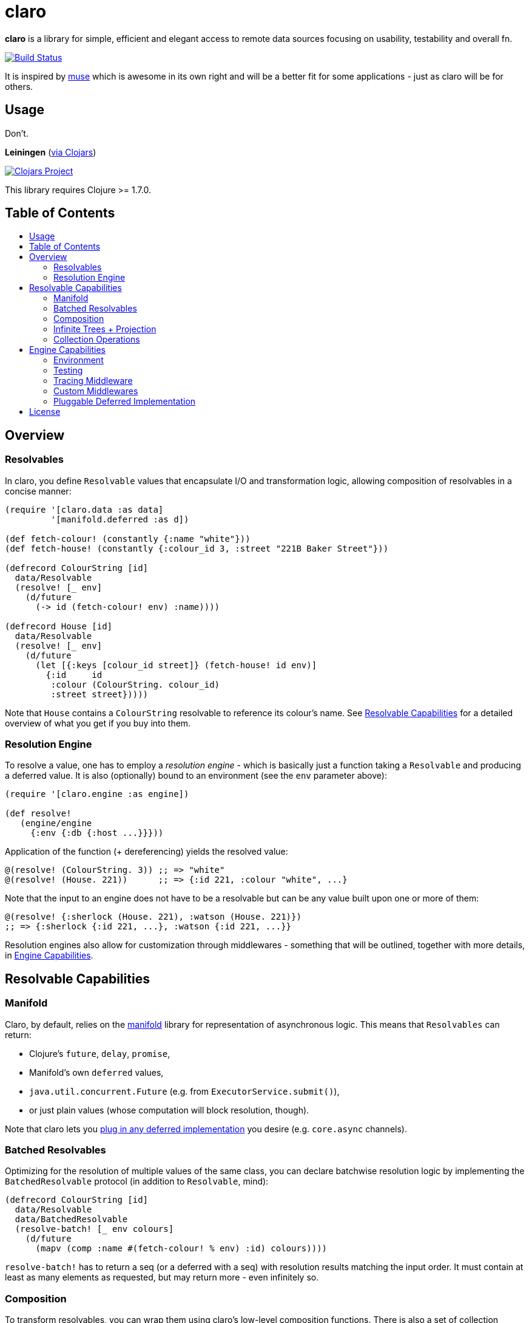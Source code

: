 [[claro]]
= claro
:toc: macro
:toc-title:

*claro* is a library for simple, efficient and elegant access to remote data
sources focusing on usability, testability and overall fn.

https://travis-ci.org/xsc/claro[image:https://travis-ci.org/xsc/claro.svg?branch=master[Build
Status]]

It is inspired by https://github.com/kachayev/muse[muse] which is awesome in
its own right and will be a better fit for some applications - just as claro
will be for others.

[[usage]]
== Usage

Don't.

*Leiningen* (https://clojars.org/claro[via Clojars])

https://clojars.org/claro[image:https://img.shields.io/clojars/v/claro.svg[Clojars
Project]]

This library requires Clojure >= 1.7.0.

== Table of Contents

toc::[]

[[overview]]
== Overview

[[resolvables]]
=== Resolvables

In claro, you define `Resolvable` values that encapsulate I/O and transformation
logic, allowing composition of resolvables in a concise manner:

[source,clojure]
----
(require '[claro.data :as data]
         '[manifold.deferred :as d])

(def fetch-colour! (constantly {:name "white"}))
(def fetch-house! (constantly {:colour_id 3, :street "221B Baker Street"}))

(defrecord ColourString [id]
  data/Resolvable
  (resolve! [_ env]
    (d/future
      (-> id (fetch-colour! env) :name))))

(defrecord House [id]
  data/Resolvable
  (resolve! [_ env]
    (d/future
      (let [{:keys [colour_id street]} (fetch-house! id env)]
        {:id     id
         :colour (ColourString. colour_id)
         :street street}))))
----

Note that `House` contains a `ColourString` resolvable to reference its
colour's name. See link:#resolvable-capabilities[Resolvable Capabilities] for a
detailed overview of what you get if you buy into them.

[[resolution-engine]]
=== Resolution Engine

To resolve a value, one has to employ a _resolution engine_ - which is
basically just a function taking a `Resolvable` and producing a deferred value.
It is also (optionally) bound to an environment (see the `env` parameter
above):

[source,clojure]
----
(require '[claro.engine :as engine])

(def resolve!
   (engine/engine
     {:env {:db {:host ...}}}))
----

Application of the function (+ dereferencing) yields the resolved value:

[source,clojure]
----
@(resolve! (ColourString. 3)) ;; => "white"
@(resolve! (House. 221))      ;; => {:id 221, :colour "white", ...}
----

Note that the input to an engine does not have to be a resolvable but can be
any value built upon one or more of them:

[source,clojure]
----
@(resolve! {:sherlock (House. 221), :watson (House. 221)})
;; => {:sherlock {:id 221, ...}, :watson {:id 221, ...}}
----

Resolution engines also allow for customization through middlewares - something
that will be outlined, together with more details, in
link:#engine-capabilities[Engine Capabilities].

[[resolvable-capabilities]]
== Resolvable Capabilities

[[manifold]]
=== Manifold

Claro, by default, relies on the https://github.com/ztellman/manifold[manifold]
library for representation of asynchronous logic. This means that `Resolvables`
can return:

* Clojure's `future`, `delay`, `promise`,
* Manifold's own `deferred` values,
* `java.util.concurrent.Future` (e.g. from `ExecutorService.submit()`),
* or just plain values (whose computation will block resolution, though).

Note that claro lets you link:#pluggable-deferred-implementation[plug in any
deferred implementation] you desire (e.g.  `core.async` channels).

[[batched-resolvables]]
=== Batched Resolvables

Optimizing for the resolution of multiple values of the same class, you can
declare batchwise resolution logic by implementing the `BatchedResolvable`
protocol (in addition to `Resolvable`, mind):

[source,clojure]
----
(defrecord ColourString [id]
  data/Resolvable
  data/BatchedResolvable
  (resolve-batch! [_ env colours]
    (d/future
      (mapv (comp :name #(fetch-colour! % env) :id) colours))))
----

`resolve-batch!` has to return a seq (or a deferred with a seq) with resolution
results matching the input order. It must contain at least as many elements as
requested, but may return more - even infinitely so.

[[composition]]
=== Composition

To transform resolvables, you can wrap them using claro's low-level composition
functions. There is also a set of collection manipulation facilities that are
described in link:#collection-operations[Collection Operations].

[[blocking-composition-then]]
==== Blocking Composition (`then!`)

`claro.data/then!` will apply a transformation to a *fully-resolved* value,
meaning that it should not be used on potentially infinite resolvable trees
(see next section). Which, in turn, means that its use should be avoided as
much as possible.

[source,clojure]
----
(-> {:name (ColourString. 0)}
    (data/then!
      (fn [{:keys [name]}]
        {:name name, :class (class name)}))
    (engine/run!!))
;; => {:name "white", :class java.lang.String}
----

(Note: `engine/run!!` is resolution + dereferencing using the default engine.)

[[eager-composition-then]]
==== Eager Composition (`then`)

Most of the time, transformations can be applied before a value is fully
resolved. For example, to get the first element of a seq of resolvables, it
doesn't matter (result-wise) whether you call `first` on the original seq or
the resolved one - and actually, removing elements whose resolution results
will never be used sounds like a good idea, doesn't it?

`claro.data/then` will apply a transformation to any partially resolved value,
i.e. one that is neither a `Resolvable` nor wrapped inside another composition.

[source,clojure]
----
(-> {:name (ColourString. 0)}
    (data/then
      (fn [{:keys [name]}]
        {:name name, :class (class name)}))
    (engine/run!!))
;; => {:name "white", :class user.ColourString}
----

As you can see, the function was called on the `ColourString` value, as opposed
to the resolved `java.lang.String` from the previous example.

`then` should only perform top-level transformation functions (i.e.  add/remove
a key, wrap a value, ...) and avoid operations on nested values (since they
might not-yet be resolved). For example, the following might not behave as
expected:

[source,clojure]
----
(-> {:name (ColourString. 0)}
    (data/then update :name count)
    (engine/run!!))
;; => {:name 1}
----

`count` was called on the `ColourString` record, not its resolved value.

[[conditional-composition-on]]
==== Conditional Composition (`on`)

As seen in the previous section, eager composition might make it hard to reason
about the structure of data one is operating on. Claro tries to mitigate this
problem by offering a way to _guard_ transformations with a predicate.

`claro.data/on` will only run a transformation if the predicate is fulfilled
and _throw an exception_ if a value was fully resolved without triggering the
transformation.

[source,clojure]
----
(-> {:name (ColourString. 0)}
    (data/on #(-> % :name string?) update :name count)
    (engine/run!!))
;; => {:name 5}

(-> {:name [(ColourString. 0)]}
    (data/on #(-> % :name string?) update :name count)
    (engine/run!!))
;; => IllegalStateException: predicate ... does not hold for fully resolved: {:name ["white"]}
----

Note that in this case, the preferred solution would be to use claro's built in
link:#collection-operations[collection functions], e.g.: `claro.data/update`:

[source,clojure]
----
(-> {:name (ColourString. 0)}
    (data/update :name count)
    (engine/run!!))
;; => {:name 5}
----

[[combination-fmap-fmap-fmap-on]]
==== Combination (`fmap`, `fmap!`, `fmap-on`)

To apply a function to one or more potentially resolvable values, use
`claro.data/fmap`.

[source,clojure]
----
(engine/run!! (data/fmap str (ColourString. 0) " == " (ColourString. 1)))
;; => "white == white"
----

Just as before, eager resolution might mean that the function is applied before
the data has reached the shape it might expect:

[source,clojure]
----
(engine/run!! (data/fmap (comp count :name) {:name (ColourString. 0)}))
;; => 1
----

`fmap-on` will guard execution using a given condition:

[source,clojure]
----
(engine/run!!
  (data/fmap-on
    #(-> % :name string?)
    (comp count :name)
    {:name (ColourString. 0)}))
;; => 5
----

And finally, `fmap!` will wait for all parameters to be fully resolved:

[source,clojure]
----
(engine/run!! (data/fmap! (comp count :name) {:name (ColourString. 0)}))
;; => 5
----

[[infinite-trees-projection]]
=== Infinite Trees + Projection

Since resolvables may directly reference other resolvables, one can build
potentially infinite trees, usually either triggering the engine's maximum
depth protection or a `StackOverflowError`. Using a _projection template_ one
can "cut off" those parts of the tree that there is no interest in.

[source,clojure]
----
(defrecord InfiniteSeq [n]
  data/Resolvable
  (resolve! [_ _]
    {:head n, :tail (InfiniteSeq. (inc n))}))

(engine/run!! (InfiniteSeq. 0)) ;; => IllegalStateException
----

Let's see what the `:head` of the initial `:tail` is:

[source,clojure]
----
(engine/run!!
  (data/project
    (InfiniteSeq. 0)
    {:tail {:head nil}}))
;; => {:tail {:head 1}}
----

Or one level deeper:

[source,clojure]
----
(engine/run!!
  (data/project
    (InfiniteSeq. 0)
    {:tail {:tail {:head nil}}}))
;; => {:tail {:tail {:head 2}}}
----

Note that projection is an experimental feature and might yield unexpected
results in some cases.

[[collection-operations]]
=== Collection Operations

The namespace `claro.data` contains operations mirroring their standard Clojure
counterparts but handling eager/conditional composition in a way that lets them
be used with potentially infinite trees and thus projection (outlined above).

*Sequence Operations*

* `drop`
* `first`
* `map`
* `nth`
* `take`

*Map Operations*

* `assoc`
* `assoc-in`
* `get`
* `get-in`
* `select-keys`
* `update`
* `update-in`

Most of the time, when only manipulating the top-level structure of values, a
combination of `then` and the desired operation will be enough.

[[engine-capabilities]]
== Engine Capabilities

[[environment]]
=== Environment

Meaningful data access without configuration pointing at a datasource is rare,
so it is necessary for `Resolvable` values to be aware of said configuration.
There are multiple possibilities:

* store it in global vars,
* store it in dynamic vars and use `binding` around the resolution call,
* store it in the `Resolvable` record.

These are viable options for claro, too, but the preferred way would be to bind
an engine to your environment, using the `:env` key:

[source,clojure]
----
(def resolve! (engine/engine {:env {:global-constant 0}}))
----

This value will be passed as-is to your `Resolvables` and could contain
anything ranging from DB clients to some in-memory caching atom:

[source,clojure]
----
(defrecord FromEnv [k]
  data/Resolvable
  (resolve! [_ env]
    (get env k)))

@(resolve! (FromEnv. :global-constant))
;; => 0
----

You can extend/override the environment when calling the engine:

[source,clojure]
----
@(resolve! (FromEnv. :global-constant) {:env {:global-constant 1}})
;; => 1
----

This lets you pass dynamic information, e.g.  authentication/authorization data
to the engine, without having to create a new instance.

[[testing]]
=== Testing

Resolution of a single `Resolvable` class can be mocked using
`claro.engine/override`, which takes a class and a single-arity resolution
function:

[source,clojure]
----
(def resolve!
  (-> (engine/engine)
      (engine/override ColourString (constantly "red"))))

@(resolve! (House. 221))
;; => {:id 221, :colour "red", :street "221B Baker Street"}
----

`claro.engine/overrides` can be used to add overrides based on a
class/resolver
map.

[[tracing-middleware]]
=== Tracing Middleware

For debugging purposes, you can let the engine print out each resolution step,
which lets you analyze how much of what gets resolved in which order:

[source,clojure]
----
(def resolve! (-> (engine/engine) (engine/trace-stats)))

@(resolve! (House. 221))
;; [user.House] 1 of 1 elements resolved ... 0.006s
;; [user.ColourString] 1 of 1 elements resolved ... 0.001s
;; => {:id 221, :colour "white", :street "221B Baker Street"}
----

`claro.engine/trace` can be used to actually observe inputs and outputs for
certain `Resolvable` classes:

[source,clojure]
----
(def resolve! (-> (engine/engine) (engine/trace ColourString)))

@(resolve! (House. 221))
;; ! #user.ColourString{:id 3} --> "white"
;; => {:id 221, :colour "white", :street "221B Baker Street"}
----

[[custom-middlewares]]
=== Custom Middlewares

When running the engine on a value, it repeatedly performs the following steps:

1. **Inspection**: Collect all remaining `Resolvable` values.
2. **Selection**: Select the `Resolvable` class(es) to resolve in this iteration
   (default: all of them).
3. **Resolution**: Resolve the selected batches by calling the respective
   `Resolvable` protocol functions.
4.  **Application**: Insert the resolved values into the original tree.

Inspection and application is handled by claro's internal tree representation,
but selection and resolution are customizable.

The selector takes and returns a seq of classes and can be wrapped using
`claro.engine/wrap-selector` - to e.g. only select `n` different `Resolvable`
classes per iteration:

[source,clojure]
----
(defn wrap-max-selection
  [engine n]
  (engine/wrap-selector
    engine
    #(comp (partial take n) %)))
----

The resolver takes the environment value and a seq of `Resolvable` values and
has to return another, in-order seq of (at least) the same length. It can be
wrapped using `claro.engine/wrap-resolver` - to e.g. collect some resolution
stats in an atom:

[source,clojure]
----
(defn wrap-stats
  [engine stats-atom]
  (engine/wrap-resolver
    engine
    (fn [resolver]
      (fn [env [v :as batch]]
        (swap! stats-atom update (class v) (fnil + 0) (count batch))
        (resolver env batch)))))
----

claro thus allows you to easily hook into _what_ will be resolved and _how_ the
eventual resolution will be performed.

[[pluggable-deferred-implementation]]
=== Pluggable Deferred Implementation

Claro's runtime is independent of the actual deferred implementation, allowing
you to plug in any one you desire. A full-fledged implementation for
https://github.com/clojure/core.async[core.async channels] is already included
and can be passed to `claro.engine/engine` for it to be used:

[source,clojure]
----
(require '[claro.runtime.impl.core-async :as core-async]
         '[claro.engine :as engine]
         '[claro.data :as data]
         '[clojure.core.async :refer [go timeout <! <!!]])

(def resolve! (engine/engine core-async/impl {:env {}}))

(defrecord ChannelResolvable [timeout-ms x]
  data/Resolvable
  (resolve! [_ _]
    (go
      (<! (timeout timeout-ms))
      x)))

(<!! (resolve! (ChannelResolvable. 100 :x)))
;; => :x
----

Note that you have to explicitly include the
https://github.com/clojure/core.async[core.async] dependency.

[[license]]
== License

....
The MIT License (MIT)

Copyright (c) 2015-2016 Yannick Scherer

Permission is hereby granted, free of charge, to any person obtaining a copy
of this software and associated documentation files (the "Software"), to deal
in the Software without restriction, including without limitation the rights
to use, copy, modify, merge, publish, distribute, sublicense, and/or sell
copies of the Software, and to permit persons to whom the Software is
furnished to do so, subject to the following conditions:

The above copyright notice and this permission notice shall be included in all
copies or substantial portions of the Software.

THE SOFTWARE IS PROVIDED "AS IS", WITHOUT WARRANTY OF ANY KIND, EXPRESS OR
IMPLIED, INCLUDING BUT NOT LIMITED TO THE WARRANTIES OF MERCHANTABILITY,
FITNESS FOR A PARTICULAR PURPOSE AND NONINFRINGEMENT. IN NO EVENT SHALL THE
AUTHORS OR COPYRIGHT HOLDERS BE LIABLE FOR ANY CLAIM, DAMAGES OR OTHER
LIABILITY, WHETHER IN AN ACTION OF CONTRACT, TORT OR OTHERWISE, ARISING FROM,
OUT OF OR IN CONNECTION WITH THE SOFTWARE OR THE USE OR OTHER DEALINGS IN THE
SOFTWARE.
....
